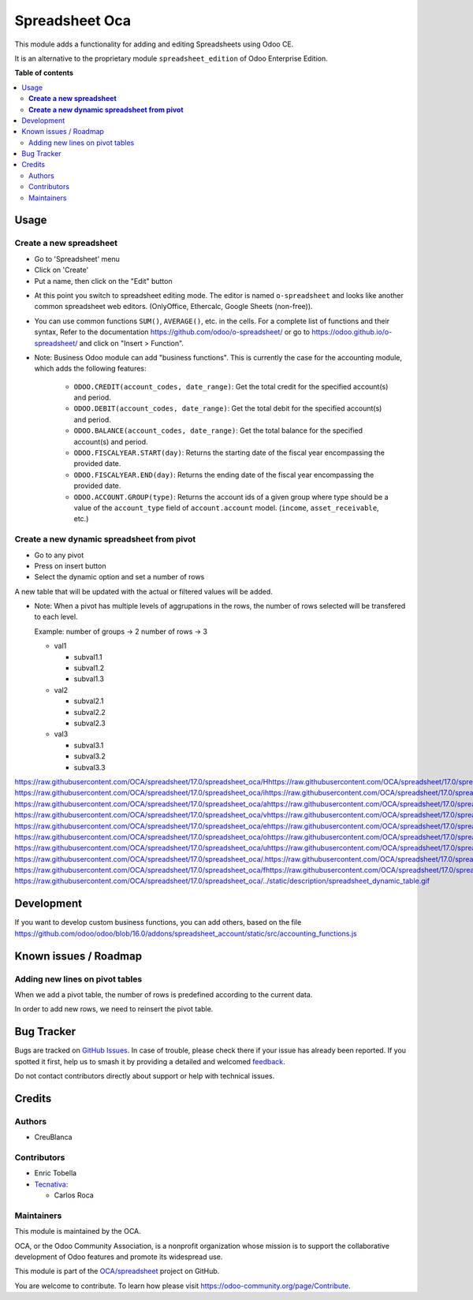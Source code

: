 ===============
Spreadsheet Oca
===============

.. 
   !!!!!!!!!!!!!!!!!!!!!!!!!!!!!!!!!!!!!!!!!!!!!!!!!!!!
   !! This file is generated by oca-gen-addon-readme !!
   !! changes will be overwritten.                   !!
   !!!!!!!!!!!!!!!!!!!!!!!!!!!!!!!!!!!!!!!!!!!!!!!!!!!!
   !! source digest: sha256:7063862a00cfdcd251fbd166dc46a127b4e47aeca1c9bc3788930bf7716c6ffa
   !!!!!!!!!!!!!!!!!!!!!!!!!!!!!!!!!!!!!!!!!!!!!!!!!!!!

.. |badge1| image:: https://img.shields.io/badge/maturity-Beta-yellow.png
    :target: https://odoo-community.org/page/development-status
    :alt: Beta
.. |badge2| image:: https://img.shields.io/badge/licence-AGPL--3-blue.png
    :target: http://www.gnu.org/licenses/agpl-3.0-standalone.html
    :alt: License: AGPL-3
.. |badge3| image:: https://img.shields.io/badge/github-OCA%2Fspreadsheet-lightgray.png?logo=github
    :target: https://github.com/OCA/spreadsheet/tree/17.0/spreadsheet_oca
    :alt: OCA/spreadsheet
.. |badge4| image:: https://img.shields.io/badge/weblate-Translate%20me-F47D42.png
    :target: https://translation.odoo-community.org/projects/spreadsheet-17-0/spreadsheet-17-0-spreadsheet_oca
    :alt: Translate me on Weblate
.. |badge5| image:: https://img.shields.io/badge/runboat-Try%20me-875A7B.png
    :target: https://runboat.odoo-community.org/builds?repo=OCA/spreadsheet&target_branch=17.0
    :alt: Try me on Runboat

|badge1| |badge2| |badge3| |badge4| |badge5|

This module adds a functionality for adding and editing Spreadsheets
using Odoo CE.

It is an alternative to the proprietary module ``spreadsheet_edition``
of Odoo Enterprise Edition.

**Table of contents**

.. contents::
   :local:

Usage
=====

**Create a new spreadsheet**
----------------------------

- Go to 'Spreadsheet' menu
- Click on 'Create'
- Put a name, then click on the "Edit" button

|image1|

- At this point you switch to spreadsheet editing mode. The editor is
  named ``o-spreadsheet`` and looks like another common spreadsheet web
  editors. (OnlyOffice, Ethercalc, Google Sheets (non-free)).

|image2|

- You can use common functions ``SUM()``, ``AVERAGE()``, etc. in the
  cells. For a complete list of functions and their syntax, Refer to the
  documentation https://github.com/odoo/o-spreadsheet/ or go to
  https://odoo.github.io/o-spreadsheet/ and click on "Insert >
  Function".

|image3|

- Note: Business Odoo module can add "business functions". This is
  currently the case for the accounting module, which adds the following
  features:

     - ``ODOO.CREDIT(account_codes, date_range)``: Get the total credit
       for the specified account(s) and period.
     - ``ODOO.DEBIT(account_codes, date_range)``: Get the total debit
       for the specified account(s) and period.
     - ``ODOO.BALANCE(account_codes, date_range)``: Get the total
       balance for the specified account(s) and period.
     - ``ODOO.FISCALYEAR.START(day)``: Returns the starting date of the
       fiscal year encompassing the provided date.
     - ``ODOO.FISCALYEAR.END(day)``: Returns the ending date of the
       fiscal year encompassing the provided date.
     - ``ODOO.ACCOUNT.GROUP(type)``: Returns the account ids of a given
       group where type should be a value of the ``account_type`` field
       of ``account.account`` model. (``income``, ``asset_receivable``,
       etc.)

**Create a new dynamic spreadsheet from pivot**
-----------------------------------------------

- Go to any pivot
- Press on insert button
- Select the dynamic option and set a number of rows

A new table that will be updated with the actual or filtered values will
be added.

- Note: When a pivot has multiple levels of aggrupations in the rows,
  the number of rows selected will be transfered to each level.

  Example: number of groups -> 2 number of rows -> 3

  - val1

    - subval1.1
    - subval1.2
    - subval1.3

  - val2

    - subval2.1
    - subval2.2
    - subval2.3

  - val3

    - subval3.1
    - subval3.2
    - subval3.3

https://raw.githubusercontent.com/OCA/spreadsheet/17.0/spreadsheet_oca/Hhttps://raw.githubusercontent.com/OCA/spreadsheet/17.0/spreadsheet_oca/ehttps://raw.githubusercontent.com/OCA/spreadsheet/17.0/spreadsheet_oca/rhttps://raw.githubusercontent.com/OCA/spreadsheet/17.0/spreadsheet_oca/ehttps://raw.githubusercontent.com/OCA/spreadsheet/17.0/spreadsheet_oca/ https://raw.githubusercontent.com/OCA/spreadsheet/17.0/spreadsheet_oca/ihttps://raw.githubusercontent.com/OCA/spreadsheet/17.0/spreadsheet_oca/shttps://raw.githubusercontent.com/OCA/spreadsheet/17.0/spreadsheet_oca/ https://raw.githubusercontent.com/OCA/spreadsheet/17.0/spreadsheet_oca/ahttps://raw.githubusercontent.com/OCA/spreadsheet/17.0/spreadsheet_oca/ https://raw.githubusercontent.com/OCA/spreadsheet/17.0/spreadsheet_oca/vhttps://raw.githubusercontent.com/OCA/spreadsheet/17.0/spreadsheet_oca/ihttps://raw.githubusercontent.com/OCA/spreadsheet/17.0/spreadsheet_oca/shttps://raw.githubusercontent.com/OCA/spreadsheet/17.0/spreadsheet_oca/uhttps://raw.githubusercontent.com/OCA/spreadsheet/17.0/spreadsheet_oca/ahttps://raw.githubusercontent.com/OCA/spreadsheet/17.0/spreadsheet_oca/lhttps://raw.githubusercontent.com/OCA/spreadsheet/17.0/spreadsheet_oca/ https://raw.githubusercontent.com/OCA/spreadsheet/17.0/spreadsheet_oca/ehttps://raw.githubusercontent.com/OCA/spreadsheet/17.0/spreadsheet_oca/xhttps://raw.githubusercontent.com/OCA/spreadsheet/17.0/spreadsheet_oca/ahttps://raw.githubusercontent.com/OCA/spreadsheet/17.0/spreadsheet_oca/phttps://raw.githubusercontent.com/OCA/spreadsheet/17.0/spreadsheet_oca/lhttps://raw.githubusercontent.com/OCA/spreadsheet/17.0/spreadsheet_oca/ehttps://raw.githubusercontent.com/OCA/spreadsheet/17.0/spreadsheet_oca/ https://raw.githubusercontent.com/OCA/spreadsheet/17.0/spreadsheet_oca/ohttps://raw.githubusercontent.com/OCA/spreadsheet/17.0/spreadsheet_oca/fhttps://raw.githubusercontent.com/OCA/spreadsheet/17.0/spreadsheet_oca/ https://raw.githubusercontent.com/OCA/spreadsheet/17.0/spreadsheet_oca/uhttps://raw.githubusercontent.com/OCA/spreadsheet/17.0/spreadsheet_oca/shttps://raw.githubusercontent.com/OCA/spreadsheet/17.0/spreadsheet_oca/ehttps://raw.githubusercontent.com/OCA/spreadsheet/17.0/spreadsheet_oca/:https://raw.githubusercontent.com/OCA/spreadsheet/17.0/spreadsheet_oca/ https://raw.githubusercontent.com/OCA/spreadsheet/17.0/spreadsheet_oca/.https://raw.githubusercontent.com/OCA/spreadsheet/17.0/spreadsheet_oca/.https://raw.githubusercontent.com/OCA/spreadsheet/17.0/spreadsheet_oca/ https://raw.githubusercontent.com/OCA/spreadsheet/17.0/spreadsheet_oca/fhttps://raw.githubusercontent.com/OCA/spreadsheet/17.0/spreadsheet_oca/ihttps://raw.githubusercontent.com/OCA/spreadsheet/17.0/spreadsheet_oca/ghttps://raw.githubusercontent.com/OCA/spreadsheet/17.0/spreadsheet_oca/uhttps://raw.githubusercontent.com/OCA/spreadsheet/17.0/spreadsheet_oca/rhttps://raw.githubusercontent.com/OCA/spreadsheet/17.0/spreadsheet_oca/ehttps://raw.githubusercontent.com/OCA/spreadsheet/17.0/spreadsheet_oca/:https://raw.githubusercontent.com/OCA/spreadsheet/17.0/spreadsheet_oca/:https://raw.githubusercontent.com/OCA/spreadsheet/17.0/spreadsheet_oca/
https://raw.githubusercontent.com/OCA/spreadsheet/17.0/spreadsheet_oca/../static/description/spreadsheet_dynamic_table.gif

.. |image1| image:: https://raw.githubusercontent.com/OCA/spreadsheet/17.0/spreadsheet_oca/static/description/spreadsheet_create.png
.. |image2| image:: https://raw.githubusercontent.com/OCA/spreadsheet/17.0/spreadsheet_oca/static/description/spreadsheet_edit.png
.. |image3| image:: https://raw.githubusercontent.com/OCA/spreadsheet/17.0/spreadsheet_oca/static/description/o-spreadsheet.png

Development
===========

If you want to develop custom business functions, you can add others,
based on the file
https://github.com/odoo/odoo/blob/16.0/addons/spreadsheet_account/static/src/accounting_functions.js

Known issues / Roadmap
======================

Adding new lines on pivot tables
--------------------------------

When we add a pivot table, the number of rows is predefined according to
the current data.

In order to add new rows, we need to reinsert the pivot table.

Bug Tracker
===========

Bugs are tracked on `GitHub Issues <https://github.com/OCA/spreadsheet/issues>`_.
In case of trouble, please check there if your issue has already been reported.
If you spotted it first, help us to smash it by providing a detailed and welcomed
`feedback <https://github.com/OCA/spreadsheet/issues/new?body=module:%20spreadsheet_oca%0Aversion:%2017.0%0A%0A**Steps%20to%20reproduce**%0A-%20...%0A%0A**Current%20behavior**%0A%0A**Expected%20behavior**>`_.

Do not contact contributors directly about support or help with technical issues.

Credits
=======

Authors
-------

* CreuBlanca

Contributors
------------

- Enric Tobella
- `Tecnativa <https://www.tecnativa.com>`__:

  - Carlos Roca

Maintainers
-----------

This module is maintained by the OCA.

.. image:: https://odoo-community.org/logo.png
   :alt: Odoo Community Association
   :target: https://odoo-community.org

OCA, or the Odoo Community Association, is a nonprofit organization whose
mission is to support the collaborative development of Odoo features and
promote its widespread use.

This module is part of the `OCA/spreadsheet <https://github.com/OCA/spreadsheet/tree/17.0/spreadsheet_oca>`_ project on GitHub.

You are welcome to contribute. To learn how please visit https://odoo-community.org/page/Contribute.
